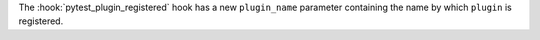The :hook:`pytest_plugin_registered` hook has a new ``plugin_name`` parameter containing the name by which ``plugin`` is registered.
